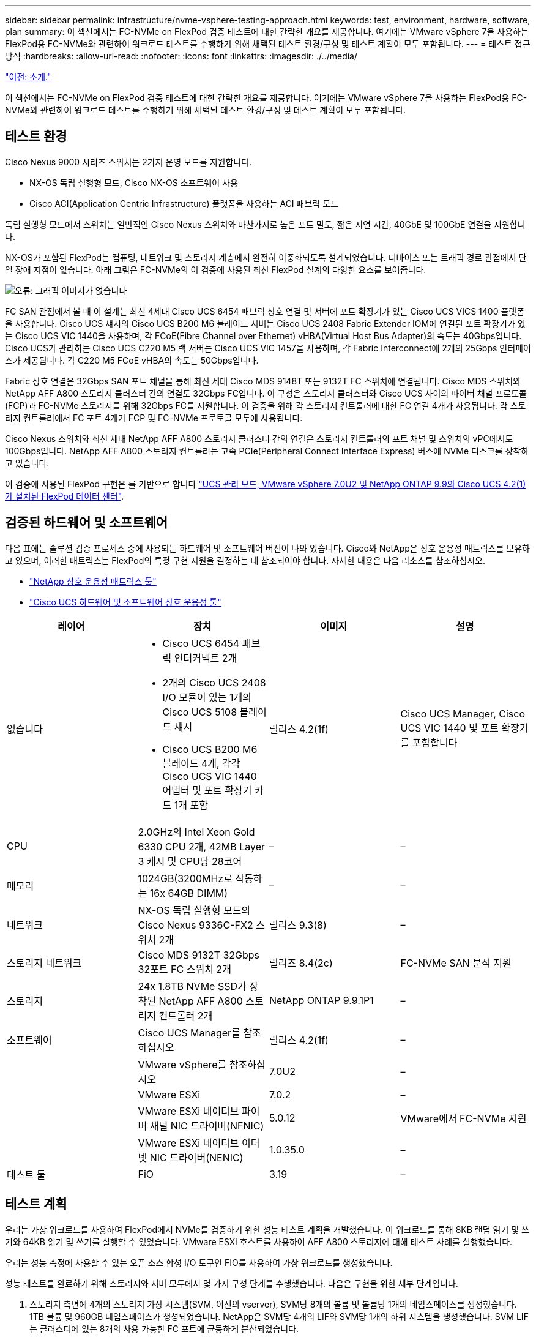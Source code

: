 ---
sidebar: sidebar 
permalink: infrastructure/nvme-vsphere-testing-approach.html 
keywords: test, environment, hardware, software, plan 
summary: 이 섹션에서는 FC-NVMe on FlexPod 검증 테스트에 대한 간략한 개요를 제공합니다. 여기에는 VMware vSphere 7을 사용하는 FlexPod용 FC-NVMe와 관련하여 워크로드 테스트를 수행하기 위해 채택된 테스트 환경/구성 및 테스트 계획이 모두 포함됩니다. 
---
= 테스트 접근 방식
:hardbreaks:
:allow-uri-read: 
:nofooter: 
:icons: font
:linkattrs: 
:imagesdir: ./../media/


link:nvme-vsphere-introduction.html["이전: 소개."]

이 섹션에서는 FC-NVMe on FlexPod 검증 테스트에 대한 간략한 개요를 제공합니다. 여기에는 VMware vSphere 7을 사용하는 FlexPod용 FC-NVMe와 관련하여 워크로드 테스트를 수행하기 위해 채택된 테스트 환경/구성 및 테스트 계획이 모두 포함됩니다.



== 테스트 환경

Cisco Nexus 9000 시리즈 스위치는 2가지 운영 모드를 지원합니다.

* NX-OS 독립 실행형 모드, Cisco NX-OS 소프트웨어 사용
* Cisco ACI(Application Centric Infrastructure) 플랫폼을 사용하는 ACI 패브릭 모드


독립 실행형 모드에서 스위치는 일반적인 Cisco Nexus 스위치와 마찬가지로 높은 포트 밀도, 짧은 지연 시간, 40GbE 및 100GbE 연결을 지원합니다.

NX-OS가 포함된 FlexPod는 컴퓨팅, 네트워크 및 스토리지 계층에서 완전히 이중화되도록 설계되었습니다. 디바이스 또는 트래픽 경로 관점에서 단일 장애 지점이 없습니다. 아래 그림은 FC-NVMe의 이 검증에 사용된 최신 FlexPod 설계의 다양한 요소를 보여줍니다.

image:nvme-vsphere-image2.png["오류: 그래픽 이미지가 없습니다"]

FC SAN 관점에서 볼 때 이 설계는 최신 4세대 Cisco UCS 6454 패브릭 상호 연결 및 서버에 포트 확장기가 있는 Cisco UCS VICS 1400 플랫폼을 사용합니다. Cisco UCS 섀시의 Cisco UCS B200 M6 블레이드 서버는 Cisco UCS 2408 Fabric Extender IOM에 연결된 포트 확장기가 있는 Cisco UCS VIC 1440을 사용하며, 각 FCoE(Fibre Channel over Ethernet) vHBA(Virtual Host Bus Adapter)의 속도는 40Gbps입니다. Cisco UCS가 관리하는 Cisco UCS C220 M5 랙 서버는 Cisco UCS VIC 1457을 사용하며, 각 Fabric Interconnect에 2개의 25Gbps 인터페이스가 제공됩니다. 각 C220 M5 FCoE vHBA의 속도는 50Gbps입니다.

Fabric 상호 연결은 32Gbps SAN 포트 채널을 통해 최신 세대 Cisco MDS 9148T 또는 9132T FC 스위치에 연결됩니다. Cisco MDS 스위치와 NetApp AFF A800 스토리지 클러스터 간의 연결도 32Gbps FC입니다. 이 구성은 스토리지 클러스터와 Cisco UCS 사이의 파이버 채널 프로토콜(FCP)과 FC-NVMe 스토리지를 위해 32Gbps FC를 지원합니다. 이 검증을 위해 각 스토리지 컨트롤러에 대한 FC 연결 4개가 사용됩니다. 각 스토리지 컨트롤러에서 FC 포트 4개가 FCP 및 FC-NVMe 프로토콜 모두에 사용됩니다.

Cisco Nexus 스위치와 최신 세대 NetApp AFF A800 스토리지 클러스터 간의 연결은 스토리지 컨트롤러의 포트 채널 및 스위치의 vPC에서도 100Gbps입니다. NetApp AFF A800 스토리지 컨트롤러는 고속 PCIe(Peripheral Connect Interface Express) 버스에 NVMe 디스크를 장착하고 있습니다.

이 검증에 사용된 FlexPod 구현은 를 기반으로 합니다 https://www.cisco.com/c/en/us/td/docs/unified_computing/ucs/UCS_CVDs/flexpod_m6_esxi7u2.html["UCS 관리 모드, VMware vSphere 7.0U2 및 NetApp ONTAP 9.9의 Cisco UCS 4.2(1)가 설치된 FlexPod 데이터 센터"^].



== 검증된 하드웨어 및 소프트웨어

다음 표에는 솔루션 검증 프로세스 중에 사용되는 하드웨어 및 소프트웨어 버전이 나와 있습니다. Cisco와 NetApp은 상호 운용성 매트릭스를 보유하고 있으며, 이러한 매트릭스는 FlexPod의 특정 구현 지원을 결정하는 데 참조되어야 합니다. 자세한 내용은 다음 리소스를 참조하십시오.

* https://mysupport.netapp.com/matrix/["NetApp 상호 운용성 매트릭스 툴"^]
* https://ucshcltool.cloudapps.cisco.com/public/["Cisco UCS 하드웨어 및 소프트웨어 상호 운용성 툴"]


|===
| 레이어 | 장치 | 이미지 | 설명 


| 없습니다  a| 
* Cisco UCS 6454 패브릭 인터커넥트 2개
* 2개의 Cisco UCS 2408 I/O 모듈이 있는 1개의 Cisco UCS 5108 블레이드 섀시
* Cisco UCS B200 M6 블레이드 4개, 각각 Cisco UCS VIC 1440 어댑터 및 포트 확장기 카드 1개 포함

| 릴리스 4.2(1f) | Cisco UCS Manager, Cisco UCS VIC 1440 및 포트 확장기를 포함합니다 


| CPU | 2.0GHz의 Intel Xeon Gold 6330 CPU 2개, 42MB Layer 3 캐시 및 CPU당 28코어 | – | – 


| 메모리 | 1024GB(3200MHz로 작동하는 16x 64GB DIMM) | – | – 


| 네트워크 | NX-OS 독립 실행형 모드의 Cisco Nexus 9336C-FX2 스위치 2개 | 릴리스 9.3(8) | – 


| 스토리지 네트워크 | Cisco MDS 9132T 32Gbps 32포트 FC 스위치 2개 | 릴리즈 8.4(2c) | FC-NVMe SAN 분석 지원 


| 스토리지 | 24x 1.8TB NVMe SSD가 장착된 NetApp AFF A800 스토리지 컨트롤러 2개 | NetApp ONTAP 9.9.1P1 | – 


| 소프트웨어 | Cisco UCS Manager를 참조하십시오 | 릴리스 4.2(1f) | – 


|  | VMware vSphere를 참조하십시오 | 7.0U2 | – 


|  | VMware ESXi | 7.0.2 | – 


|  | VMware ESXi 네이티브 파이버 채널 NIC 드라이버(NFNIC) | 5.0.12 | VMware에서 FC-NVMe 지원 


|  | VMware ESXi 네이티브 이더넷 NIC 드라이버(NENIC) | 1.0.35.0 | – 


| 테스트 툴 | FiO | 3.19 | – 
|===


== 테스트 계획

우리는 가상 워크로드를 사용하여 FlexPod에서 NVMe를 검증하기 위한 성능 테스트 계획을 개발했습니다. 이 워크로드를 통해 8KB 랜덤 읽기 및 쓰기와 64KB 읽기 및 쓰기를 실행할 수 있었습니다. VMware ESXi 호스트를 사용하여 AFF A800 스토리지에 대해 테스트 사례를 실행했습니다.

우리는 성능 측정에 사용할 수 있는 오픈 소스 합성 I/O 도구인 FIO를 사용하여 가상 워크로드를 생성했습니다.

성능 테스트를 완료하기 위해 스토리지와 서버 모두에서 몇 가지 구성 단계를 수행했습니다. 다음은 구현을 위한 세부 단계입니다.

. 스토리지 측면에 4개의 스토리지 가상 시스템(SVM, 이전의 vserver), SVM당 8개의 볼륨 및 볼륨당 1개의 네임스페이스를 생성했습니다. 1TB 볼륨 및 960GB 네임스페이스가 생성되었습니다. NetApp은 SVM당 4개의 LIF와 SVM당 1개의 하위 시스템을 생성했습니다. SVM LIF는 클러스터에 있는 8개의 사용 가능한 FC 포트에 균등하게 분산되었습니다.
. 서버 측에서 각 ESXi 호스트에 총 4개의 VM에 대해 단일 가상 머신(VM)을 생성했습니다. 가상 워크로드를 실행하기 위해 서버에 FIO를 설치했습니다.
. 스토리지 및 VM을 구성한 후에는 ESXi 호스트에서 스토리지 네임스페이스에 연결할 수 있었습니다. 덕분에 네임스페이스를 기반으로 데이터 저장소를 생성한 다음 이러한 데이터 저장소를 기반으로 VMDK(가상 머신 디스크)를 생성할 수 있었습니다.


link:nvme-vsphere-test-results.html["다음: 테스트 결과."]
